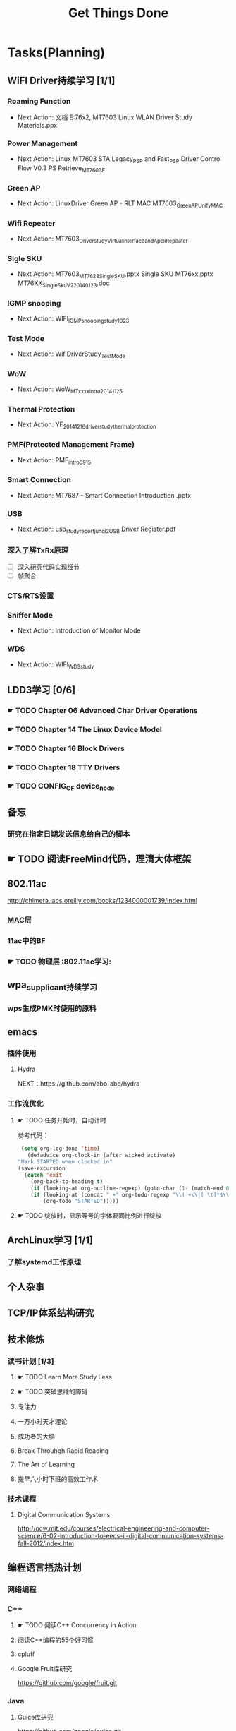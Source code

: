 #+TITLE: Get Things Done
#+STARTUP: overveiw
#+STARTUP: hidestars align fold nodlcheck oddeven lognotestate
#+STARTUP: logdone
#+PROPERTY: Effort_ALL  0:10 0:20 0:30 1:00 2:00 4:00 6:00 8:00
#+COLUMNS: %38ITEM(Details) %TAGS(Context) %7TODO(To Do) %5Effort(Time){:} %6CLOCKSUM{Total}
#+PROPERTY: Effort_ALL 0 0:10 0:20 0:30 1:00 2:00 3:00 4:00 8:00
#+TAGS:       Study(s) Project(p) Fix(f) Check(c) 

* Tasks(Planning)
  :PROPERTIES:
  :CATEGORY: TASKS
  :END:
** WiFI Driver持续学习 [1/1]
*** Roaming Function
    - Next Action: 文档 E:\documents\wifi\学习资料\SOP\sta\MT76x2,
      MT7603 Linux WLAN Driver Study Materials\Roaming.ppx
*** Power Management
    - Next Action:
      Linux MT7603 STA Legacy_PSP and Fast_PSP Driver Control Flow
      V0.3
      PS Retrieve_MT7603E

*** Green AP
    - Next Action: 
      LinuxDriver Green AP - RLT MAC
      MT7603_GreenAP_Unify_MAC

*** Wifi Repeater
    - Next Action:
      MT7603_Driver_study_Virtual_interface_and_Apcli_Repeater

*** Sigle SKU
    - Next Action:
      MT7603_MT7628_Single_SKU.pptx
      Single SKU MT76xx.pptx
      MT76XX_Single_Sku_V2_20140123.doc

*** IGMP snooping
    - Next Action:
      WIFI_IGMP_snooping_study_1023

*** Test Mode
    - Next Action:
      WifiDriverStudy_TestMode

*** WoW
    - Next Action:
      WoW_MTxxxx_Intro_20141125

*** Thermal Protection
    - Next Action:
      YF_20141216_driver_study_thermal_protection

*** PMF(Protected Management Frame)
    - Next Action:
      PMF_intro_0915

*** Smart Connection
    - Next Action:
      MT7687 - Smart Connection Introduction .pptx

*** USB
    - Next Action:
      usb_study_report_junqi_2_USB Driver Register.pdf

*** 深入了解TxRx原理
    - [ ] 深入研究代码实现细节
    - [ ] 帧聚合

*** CTS/RTS设置

*** Sniffer Mode
    - Next Action: Introduction of Monitor Mode

*** WDS
    - Next Action:
      WIFI_WDS_study

** LDD3学习 [0/6]
*** ☛ TODO Chapter 06 Advanced Char Driver Operations
*** ☛ TODO Chapter 14 The Linux Device Model
*** ☛ TODO Chapter 16 Block Drivers
*** ☛ TODO Chapter 18 TTY Drivers
*** ☛ TODO CONFIG_OF device_node
** 备忘
*** 研究在指定日期发送信息给自己的脚本
** ☛ TODO 阅读FreeMind代码，理清大体框架

** 802.11ac
   http://chimera.labs.oreilly.com/books/1234000001739/index.html
   
*** MAC层

*** 11ac中的BF
*** ☛ TODO 物理层                                                         :802.11ac学习:
** wpa_supplicant持续学习
*** wps生成PMK时使用的原料
** emacs
*** 插件使用
**** Hydra
       NEXT：https://github.com/abo-abo/hydra
*** 工作流优化
**** ☛ TODO 任务开始时，自动计时
     参考代码：
     #+BEGIN_SRC emacs-lisp
        (setq org-log-done 'time)
          (defadvice org-clock-in (after wicked activate)
       "Mark STARTED when clocked in"
       (save-excursion
         (catch 'exit
           (org-back-to-heading t)
           (if (looking-at org-outline-regexp) (goto-char (1- (match-end 0))))
           (if (looking-at (concat " +" org-todo-regexp "\\( +\\|[ \t]*$\\)"))
               (org-todo "STARTED")))))     
     #+END_SRC
**** ☛ TODO 绽放时，显示等号的字体要同比例进行绽放
** ArchLinux学习 [1/1]
*** 了解systemd工作原理
** 个人杂事
** TCP/IP体系结构研究
** 技术修炼
*** 读书计划 [1/3]
**** ☛ TODO Learn More Study Less
**** ☛ TODO 突破思维的障碍
**** 专注力
**** 一万小时天才理论
**** 成功者的大脑
**** Break-Throuhgh Rapid Reading
**** The Art of Learning
**** 提早六小时下班的高效工作术
*** 技术课程
**** Digital Communication Systems
     http://ocw.mit.edu/courses/electrical-engineering-and-computer-science/6-02-introduction-to-eecs-ii-digital-communication-systems-fall-2012/index.htm

** 编程语言捂热计划
*** 网络编程
*** C++
**** ☛ TODO 阅读C++ Concurrency in Action
**** 阅读C++编程的55个好习惯
**** cpluff
**** Google Fruit库研究
      https://github.com/google/fruit.git
*** Java
**** Guice库研究
      https://github.com/google/guice.git
**** Freemind工具研究
***** ☛ TODO 在Tab页中添加支持双击关闭的功能
*** Android
**** Android Adventures - Mastering Fragments
     http://www.i-programmer.info/ebooks/android-adventures-mastering-fragments.html
**** Android
     http://www.i-programmer.info/programming/android.html
*** Javascript
**** 学习"Javascript Data Structures - Stacks, Queue and Deque"
     http://www.i-programmer.info/programming/javascript/1674-javascript-data-structures-stacks-queues-and-deques.html
*** Python
**** 学习Python基本的网络编程方法
**** https://automatetheboringstuff.com/
*** 设计模式
** 个人开发需求
*** 编写一个Chrome Plugin，记录自己收藏的网址
*** Wifi Debug Program                                               :PROJECT:
**** 当前Action： 搭建应用程序的基本UI界面
**** WiFi
***** ☛ TODO 显示AP列表
***** ☛ TODO 连接AP
**** P2P
***** ☛ TODO 支持WiFi直连
**** Miracast
***** ☛ TODO 支持设备投屏操作
** 开源工具
   1. simple screen recoder
   2. Dia
   3. Childsplay
** 802.11常见帧格式深入研究
*** Beacon帧
    CHANNEL_SWITCH_ANNOUNCEMENT
*** CSA(Channel Switch Announcement
    eCSA
** ☛ TODO WireShark学习目标
*** Wireshark分析数据包 [0/9]
    - [ ] TCP/IP数据包
    - [ ] DNS
    - [ ] DHCP
    - [ ] WLAN 802.11
    - [ ] Chapter 29
    - [ ] Chapter 30
    - [ ] Chapter 31
    - [ ] Chapter 32
    - [ ] Chapter 33 (command tools)
** mac80211学习
*** ☛ TODO mac80211源码分析
    - Action: 制定研究计划
** ☛ TODO [#C] IW源码学习
   - Action: 制定研究计划
* Calendar
  :PROPERTIES:
  :CATEGORY: CALENDAR
  :END:
* Financial
  :PROPERTIES:
  :CATEGORY: FINANCIAL
  :END:
** 招商银行信用卡还款提醒
   SCHEDULED: <2016-01-28 周四 +1m -2d>

** 浦发银行信用卡还款提醒
   SCHEDULED: <2016-01-19 周二 +1m -2d>

** 广发银行信用卡还款提醒
   SCHEDULED: <2016-01-30 周六 +1m -2d>

** 还贷提醒
   SCHEDULED: <2016-01-29 周五 +1m -2d>

* Personal Affairs
** 老板电话
   409 886 961 319 931
** 打台湾电话
   409 886 + ...
* Projects
  :PROPERTIES:
  :CATEGORY: PROJECTS
  :END:
** 长虹 [1/1]
** Dajiang [2/2]
** Hisense [1/1]
*** Miracast有时无法连接
    send Invitation Response失败后，没有将pending action state恢复成原
    值。
** TCL [1/1]
** Skyworth
*** ☛ TODO [#A] Miracast连接后丢包
    - 0512
      解决丢包问题，需要减少上层的扫描动作。
      调整接收者的Buffer
    - 0517
      存在丢包，乱序的情况
    - 0523
      go intent = 15
      force frequency
      30.5
    - 对比（公版平台对比）
      选择一个干净的信道测试
      重传次数太多会导致速率降低
      False CCA
      RTS/CTS Threshold
    - 对比测试实现 
      1. 平台不连接AP的情况下

         1) 手机不连接AP的情况
            17.4 Mbps

            15.8 Mbps

         2) 手机连接AP的情况(Xiaomi_2.4G 2437)
            31 Mbps
            20.9 Mbps

         3) 手机连接AP的情况(Cisco_sa1, 2442)
            35.4 Mbps
            34.9 Mbps

         4) 手机清掉已经保存的AP (5785)
            14.4Mbs

*** 网络拔掉后，Wifi回连时间较长
    0608

*** 项目信息
**** 联系人电话
     18575639260

**** 软件版本信息
     升级前的版本： 5.50.88058-606151-2016/05/26 16:03:59

**** KO路径
     ./system/rtk_rootfs/lib/modules/kernel/wifi/mt7662u_sta.ko

*** RD
    Neil Wu (吳宗軒)
    
** 微鲸

*** 项目信息

    | 项目                          | 说明                                  |
    |-------------------------------+---------------------------------------|
    | 智能电视平台                  | Mstar 6A828/6A938，海思 Kirin 310/510 |
    | 项目规划                      | 2016/Q4 Sample-run                    |
    | 利尔达 的微鯨PM               | 焦绍华  ( jsh@lierda.com )            |
    | 利尔达H/W &生产               | 淡江( danjiang@lierda.com )           |
    | 利尔达S/W                     | 刘新鹏 ( liuxp@lierda.com )           |
    | 微鲸商务                      | 袁寅（yuan.yin@whaley.cn）            |
    | 微鲸硬件                      | 刘立峰（liu.lifeng@whaley.cn）        |
    | 微鲸项目/软件                 | 袁磊（yuan.lei@whaley.cn）            |
    | MTK support Window for Lierda | H/W: Frank                            |
    |-------------------------------+---------------------------------------|
    
** 案例
*** p2p go dhcp failed after wlan0 linkdown
    WCNCR00082921
*** gpiolib
*** kallsyms_lookup_name() //查找对应symbol然后调用
* Daily GTD
  :PROPERTIES:
  :CATEGORY: TASKS
  :END:

** ☛ TODO TCP-IP.Architecture.Design.and.Implementation.in.Linux.2008
    - [X] 第一章
** ☛ TODO Android WiFi Framework
   制定研究计划
*** 传统WiFi流程
*** Miracast流程
*** SoftAp流程
** ☛ TODO 整理以前的学习笔记 [2/8]
   - [ ] Android研究文章整理
   - [ ] Android学习笔记
   - [ ] Android研究记录
   - [ ] CMake笔记
   - [X] C++学习笔记
   - [ ] Java编程笔记
   - [ ] Unix下C编程学习笔记
   - [X] 内核编程笔记
** ☛ TODO 实现一个jump命令，在不同工作目录之间跳转                :ME:我的开发需求:
   SCHEDULED: <2016-08-02 二>
   CLOCK: [2016-08-02 二 17:24]
   :PROPERTIES:
   :Effort:   0:30
   :END:
** ☛ TODO hostpad学习
** 查看公版分支上的修改
*** Next Action: 153502
*** 待深入了解的修改：
      1. 155501   add p2p VHT 80 Draft Support
** 研究wpa_supplicant上的修改记录
     - 2015-October
** 研究emacs源码
*** ☛ TODO org-timer源码研究
*** ☛ TODO =org.el= 


